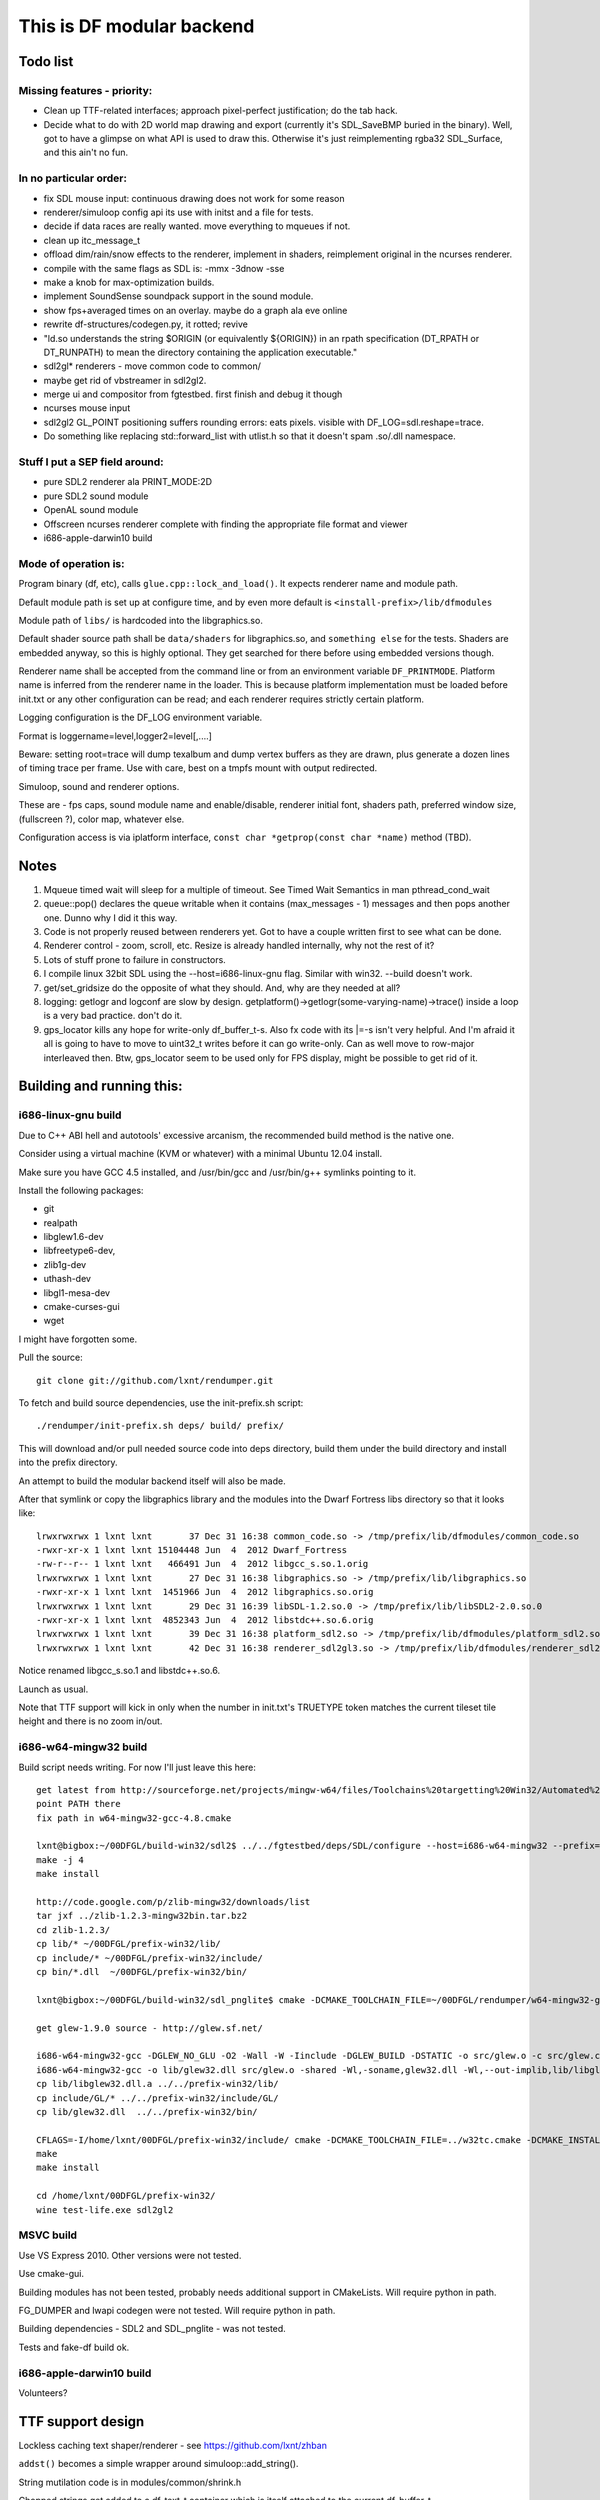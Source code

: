 This is DF modular backend
**************************

Todo list
---------

Missing features - priority:
^^^^^^^^^^^^^^^^^^^^^^^^^^^^

- Clean up TTF-related interfaces; approach pixel-perfect justification; do the tab hack.
- Decide what to do with 2D world map drawing and export
  (currently it's SDL_SaveBMP buried in the binary).
  Well, got to have a glimpse on what API is used to draw this. Otherwise it's just
  reimplementing rgba32 SDL_Surface, and this ain't no fun.

In no particular order:
^^^^^^^^^^^^^^^^^^^^^^^

- fix SDL mouse input: continuous drawing does not work for some reason
- renderer/simuloop config api its use with initst and a file for tests.
- decide if data races are really wanted. move everything to mqueues if not.
- clean up itc_message_t
- offload  dim/rain/snow effects to the renderer, implement in shaders,
  reimplement original in the ncurses renderer.
- compile with the same flags as SDL is: -mmx -3dnow -sse
- make a knob for max-optimization builds.
- implement SoundSense soundpack support in the sound module.
- show fps+averaged times on an overlay. maybe do a graph ala eve online
- rewrite df-structures/codegen.py, it rotted; revive
- "ld.so understands the string $ORIGIN (or equivalently ${ORIGIN}) in
  an rpath specification (DT_RPATH or DT_RUNPATH) to mean the directory
  containing the application executable."
- sdl2gl* renderers - move common code to common/
- maybe get rid of vbstreamer in sdl2gl2.
- merge ui and compositor from fgtestbed. first finish and debug it though
- ncurses mouse input
- sdl2gl2 GL_POINT positioning suffers rounding errors: eats pixels.
  visible with DF_LOG=sdl.reshape=trace.
- Do something like replacing std::forward_list with utlist.h so that it doesn't spam .so/.dll namespace.

Stuff I put a SEP field around:
^^^^^^^^^^^^^^^^^^^^^^^^^^^^^^^

- pure SDL2 renderer ala PRINT_MODE:2D
- pure SDL2 sound module
- OpenAL sound module
- Offscreen ncurses renderer complete with finding the appropriate file
  format and viewer
- i686-apple-darwin10 build

Mode of operation is:
^^^^^^^^^^^^^^^^^^^^^

Program binary (df, etc), calls ``glue.cpp::lock_and_load()``.
It expects renderer name and module path.

Default module path is set up at configure time, and by even more default is
``<install-prefix>/lib/dfmodules``

Module path of ``libs/`` is hardcoded into the libgraphics.so.

Default shader source path shall be ``data/shaders`` for libgraphics.so, and ``something else``
for the tests. Shaders are embedded anyway, so this is highly optional. They get searched for there before
using embedded versions though.

Renderer name shall be accepted from the command line or from an environment variable ``DF_PRINTMODE``.
Platform name is inferred from the renderer name in the loader.
This is because platform implementation must be loaded before init.txt
or any other configuration can be read; and each renderer requires strictly certain platform.

Logging configuration is the DF_LOG environment variable.

Format is loggername=level,logger2=level[,....]

Beware: setting root=trace will dump texalbum and dump vertex buffers as they are drawn,
plus generate a dozen lines of timing trace per frame.
Use with care, best on a tmpfs mount with output redirected.

Simuloop, sound and renderer options.

These are - fps caps, sound module name and enable/disable, renderer initial font,
shaders path, preferred window size, (fullscreen ?), color map, whatever else.

Configuration access is via iplatform interface, ``const char *getprop(const char *name)`` method (TBD).

Notes
-----

1. Mqueue timed wait will sleep for a multiple of timeout.
   See Timed Wait Semantics in man pthread_cond_wait

2. queue::pop() declares the queue writable when it
   contains (max_messages - 1) messages and then pops
   another one. Dunno why I did it this way.

3. Code is not properly reused between renderers yet.
   Got to have a couple written first to see what can be done.

4. Renderer control - zoom, scroll, etc. Resize is already
   handled internally, why not the rest of it?

5. Lots of stuff prone to failure in constructors.

6. I compile linux 32bit SDL using the --host=i686-linux-gnu flag.
   Similar with win32. --build doesn't work.

7. get/set_gridsize do the opposite of what they should.
   And, why are they needed at all?

8. logging: getlogr and logconf are slow by design.
   getplatform()->getlogr(some-varying-name)->trace() inside a loop
   is a very bad practice. don't do it.

9. gps_locator kills any hope for write-only df_buffer_t-s.
   Also fx code with its \|=-s isn't very helpful.
   And I'm afraid it all is going to have to move to uint32_t
   writes before it can go write-only. Can as well move to
   row-major interleaved then. Btw, gps_locator seem to be used
   only for FPS display, might be possible to get rid of it.


Building and running this:
--------------------------

i686-linux-gnu build
^^^^^^^^^^^^^^^^^^^^

Due to C++ ABI hell and autotools' excessive arcanism, the recommended build
method is the native one.

Consider using a virtual machine (KVM or whatever) with a minimal Ubuntu 12.04 install.

Make sure you have GCC 4.5 installed, and /usr/bin/gcc and /usr/bin/g++ symlinks pointing to it.

Install the following packages:

- git
- realpath
- libglew1.6-dev
- libfreetype6-dev,
- zlib1g-dev
- uthash-dev
- libgl1-mesa-dev
- cmake-curses-gui
- wget

I might have forgotten some.

Pull the source::

    git clone git://github.com/lxnt/rendumper.git

To fetch and build source dependencies, use the init-prefix.sh script::

    ./rendumper/init-prefix.sh deps/ build/ prefix/

This will download and/or pull needed source code into deps directory,
build them under the build directory and install into the prefix directory.

An attempt to build the modular backend itself will also be made.

After that symlink or copy the libgraphics library and the modules into the Dwarf Fortress
libs directory so that it looks like::


    lrwxrwxrwx 1 lxnt lxnt       37 Dec 31 16:38 common_code.so -> /tmp/prefix/lib/dfmodules/common_code.so
    -rwxr-xr-x 1 lxnt lxnt 15104448 Jun  4  2012 Dwarf_Fortress
    -rw-r--r-- 1 lxnt lxnt   466491 Jun  4  2012 libgcc_s.so.1.orig
    lrwxrwxrwx 1 lxnt lxnt       27 Dec 31 16:38 libgraphics.so -> /tmp/prefix/lib/libgraphics.so
    -rwxr-xr-x 1 lxnt lxnt  1451966 Jun  4  2012 libgraphics.so.orig
    lrwxrwxrwx 1 lxnt lxnt       29 Dec 31 16:39 libSDL-1.2.so.0 -> /tmp/prefix/lib/libSDL2-2.0.so.0
    -rwxr-xr-x 1 lxnt lxnt  4852343 Jun  4  2012 libstdc++.so.6.orig
    lrwxrwxrwx 1 lxnt lxnt       39 Dec 31 16:38 platform_sdl2.so -> /tmp/prefix/lib/dfmodules/platform_sdl2.so
    lrwxrwxrwx 1 lxnt lxnt       42 Dec 31 16:38 renderer_sdl2gl3.so -> /tmp/prefix/lib/dfmodules/renderer_sdl2gl3.so

Notice renamed libgcc_s.so.1 and libstdc++.so.6.

Launch as usual.

Note that TTF support will kick in only when the number in init.txt's TRUETYPE token matches the current tileset tile
height and there is no zoom in/out.

i686-w64-mingw32 build
^^^^^^^^^^^^^^^^^^^^^^

Build script needs writing. For now I'll just leave this here::

    get latest from http://sourceforge.net/projects/mingw-w64/files/Toolchains%20targetting%20Win32/Automated%20Builds/
    point PATH there
    fix path in w64-mingw32-gcc-4.8.cmake

    lxnt@bigbox:~/00DFGL/build-win32/sdl2$ ../../fgtestbed/deps/SDL/configure --host=i686-w64-mingw32 --prefix=/home/lxnt/00DFGL/prefix-win32/
    make -j 4
    make install

    http://code.google.com/p/zlib-mingw32/downloads/list
    tar jxf ../zlib-1.2.3-mingw32bin.tar.bz2
    cd zlib-1.2.3/
    cp lib/* ~/00DFGL/prefix-win32/lib/
    cp include/* ~/00DFGL/prefix-win32/include/
    cp bin/*.dll  ~/00DFGL/prefix-win32/bin/

    lxnt@bigbox:~/00DFGL/build-win32/sdl_pnglite$ cmake -DCMAKE_TOOLCHAIN_FILE=~/00DFGL/rendumper/w64-mingw32-gcc-4.8.cmake -DCMAKE_INSTALL_PREFIX=/home/lxnt/00DFGL/prefix-win32/ ~/projects/SDL_pnglite/

    get glew-1.9.0 source - http://glew.sf.net/

    i686-w64-mingw32-gcc -DGLEW_NO_GLU -O2 -Wall -W -Iinclude -DGLEW_BUILD -DSTATIC -o src/glew.o -c src/glew.c
    i686-w64-mingw32-gcc -o lib/glew32.dll src/glew.o -shared -Wl,-soname,glew32.dll -Wl,--out-implib,lib/libglew32.dll.a  -lglu32 -lopengl32 -lgdi32 -luser32 -lkernel32
    cp lib/libglew32.dll.a ../../prefix-win32/lib/
    cp include/GL/* ../../prefix-win32/include/GL/
    cp lib/glew32.dll  ../../prefix-win32/bin/

    CFLAGS=-I/home/lxnt/00DFGL/prefix-win32/include/ cmake -DCMAKE_TOOLCHAIN_FILE=../w32tc.cmake -DCMAKE_INSTALL_PREFIX=/home/lxnt/00DFGL/prefix-win32/ ~/00DFGL/rendumper/modules/
    make
    make install

    cd /home/lxnt/00DFGL/prefix-win32/
    wine test-life.exe sdl2gl2


MSVC build
^^^^^^^^^^

Use VS Express 2010. Other versions were not tested.

Use cmake-gui.

Building modules has not been tested, probably needs additional
support in CMakeLists. Will require python in path.

FG_DUMPER and lwapi codegen were not tested. Will require python in path.

Building dependencies - SDL2 and SDL_pnglite - was not tested.

Tests and fake-df build ok.


i686-apple-darwin10 build
^^^^^^^^^^^^^^^^^^^^^^^^^

Volunteers?


TTF support design
------------------

Lockless caching text shaper/renderer - see https://github.com/lxnt/zhban

``addst()`` becomes a simple wrapper around simuloop::add_string().

String mutilation code is in modules/common/shrink.h

Chopped strings get added to a df_text_t container which is itself attached to the current df_buffer_t.

On buffer submission the renderer uses the other half of the zhban to draw the text.

Justification is not stored because justification seems to be done only inside the
difference between grid_width*Pszx and pixel_width, so is irrelevant here.

